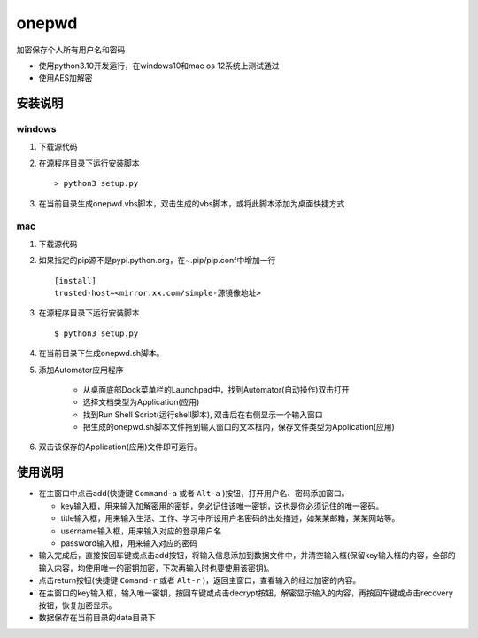 =======
onepwd
=======
加密保存个人所有用户名和密码

* 使用python3.10开发运行，在windows10和mac os 12系统上测试通过
* 使用AES加解密

安装说明
--------
windows
^^^^^^^
1. 下载源代码
2. 在源程序目录下运行安装脚本 ::

    > python3 setup.py

3. 在当前目录生成onepwd.vbs脚本，双击生成的vbs脚本，或将此脚本添加为桌面快捷方式

mac
^^^^^
1. 下载源代码
2. 如果指定的pip源不是pypi.python.org，在~.pip/pip.conf中增加一行 ::

    [install]
    trusted-host=<mirror.xx.com/simple-源镜像地址>

3. 在源程序目录下运行安装脚本 ::

    $ python3 setup.py

4. 在当前目录下生成onepwd.sh脚本。

5. 添加Automator应用程序

    - 从桌面底部Dock菜单栏的Launchpad中，找到Automator(自动操作)双击打开
    - 选择文档类型为Application(应用)
    - 找到Run Shell Script(运行shell脚本), 双击后在右侧显示一个输入窗口
    - 把生成的onepwd.sh脚本文件拖到输入窗口的文本框内，保存文件类型为Application(应用)

6. 双击该保存的Application(应用)文件即可运行。

使用说明
--------
* 在主窗口中点击add(快捷键 ``Command-a`` 或者 ``Alt-a`` )按钮，打开用户名、密码添加窗口。

  * key输入框，用来输入加解密用的密钥，务必记住该唯一密钥，这也是你必须记住的唯一密码。
  * title输入框，用来输入生活、工作、学习中所设用户名密码的出处描述，如某某邮箱，某某网站等。
  * username输入框，用来输入对应的登录用户名
  * password输入框，用来输入对应的密码

* 输入完成后，直接按回车键或点击add按钮，将输入信息添加到数据文件中，并清空输入框(保留key输入框的内容，全部的输入内容，均使用唯一的密钥加密，下次再输入时也要使用该密钥)。
* 点击return按钮(快捷键 ``Comand-r`` 或者 ``Alt-r`` )，返回主窗口，查看输入的经过加密的内容。
* 在主窗口的key输入框，输入唯一密钥，按回车键或点击decrypt按钮，解密显示输入的内容，再按回车键或点击recovery按钮，恢复加密显示。
* 数据保存在当前目录的data目录下

